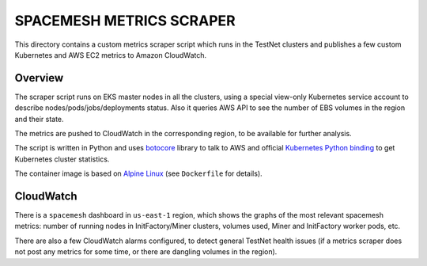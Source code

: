 =========================
SPACEMESH METRICS SCRAPER
=========================

This directory contains a custom metrics scraper script which runs in the TestNet clusters and
publishes a few custom Kubernetes and AWS EC2 metrics to Amazon CloudWatch.


Overview
========

The scraper script runs on EKS master nodes in all the clusters, using a special view-only
Kubernetes service account to describe nodes/pods/jobs/deployments status. Also it queries AWS API
to see the number of EBS volumes in the region and their state.

The metrics are pushed to CloudWatch in the corresponding region, to be available for further
analysis.

The script is written in Python and uses botocore_ library to talk to AWS and official `Kubernetes
Python binding`_ to get Kubernetes cluster statistics.

The container image is based on `Alpine Linux`_ (see ``Dockerfile`` for details).


CloudWatch
==========

There is a ``spacemesh`` dashboard in ``us-east-1`` region, which shows the graphs of the most
relevant spacemesh metrics: number of running nodes in InitFactory/Miner clusters, volumes used,
Miner and InitFactory worker pods, etc.

There are also a few CloudWatch alarms configured, to detect general TestNet health issues (if a
metrics scraper does not post any metrics for some time, or there are dangling volumes in the
region).



.. _botocore: https://botocore.readthedocs.io/
.. _Kubernetes Python binding: https://github.com/kubernetes-client/python
.. _Alpine Linux: https://alpinelinux.org/


.. vim: filetype=rst spell tw=98 ts=2 sw=2:
